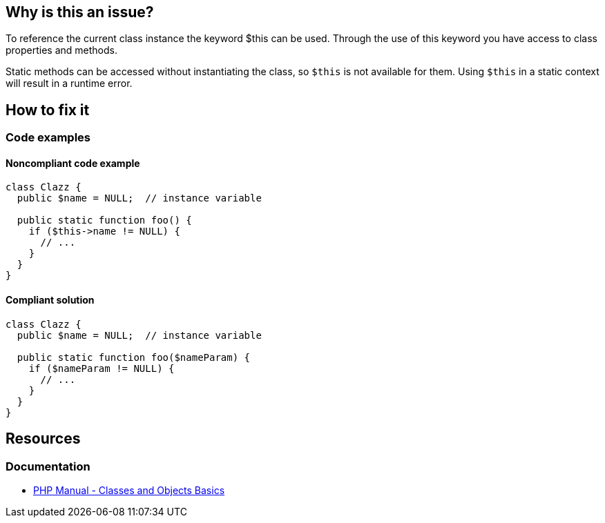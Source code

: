 == Why is this an issue?

To reference the current class instance the keyword $this can be used.
Through the use of this keyword you have access to class properties and methods.

Static methods can be accessed without instantiating the class, so `$this` is not available for them.
Using `$this` in a static context will result in a runtime error.

== How to fix it

=== Code examples

==== Noncompliant code example

[source,php,diff-id=1,diff-type=noncompliant]
----
class Clazz {
  public $name = NULL;  // instance variable

  public static function foo() {
    if ($this->name != NULL) {
      // ...
    }
  }
}
----

==== Compliant solution

[source,php,diff-id=1,diff-type=compliant]
----
class Clazz {
  public $name = NULL;  // instance variable

  public static function foo($nameParam) {
    if ($nameParam != NULL) {
      // ...
    }
  }
}
----

== Resources

=== Documentation

* https://www.php.net/manual/en/language.oop5.basic.php[PHP Manual - Classes and Objects Basics]


ifdef::env-github,rspecator-view[]

'''

== Implementation Specification

(visible only on this page)

=== Message

Remove this use of "$this".


'''

== Comments And Links

(visible only on this page)

=== on 17 Sep 2014, 10:33:13 Freddy Mallet wrote:
@Ann, if my feeling is correct the "Compliant Code Example" is incorrect because the $name field is not declared as being static. Moreover are you sure that when you call a static method on a class instance, the $this keyword is really correctly interpreted in the body of the static method ? (I'm asking the question because for sure in Java, this is not the case) 

=== on 19 Sep 2014, 07:16:47 Ann Campbell wrote:
\[~freddy.mallet] the compliant code example has $name being passed in to the static method as a parameter. I've renamed it to make that clearer. And no, ``++$this++`` doesn't work correctly in a static context. 

=== on 12 Oct 2014, 18:17:04 Freddy Mallet wrote:
@Ann, I guess I know why I was a bit lost when discovering this description :


____
But static methods can be accessed without instantiating the class, so it's very possible that there is no class instance at the time the code is executed, resulting in runtime errors.

____

According to this description, sounds like it's possible to access to a class instance from a static function whereas this is indeed not at all possible. 


So I would rework the description to prevent any misunderstanding.

=== on 13 Oct 2014, 15:00:43 Linda Martin wrote:
\[~ann.campbell.2] +1 for what Freddy said. 

If it can help here is what php interpreter error says: ``++"Fatal error: Using $this when not in object context [...]".++``

=== on 13 Oct 2014, 15:13:12 Ann Campbell wrote:
is this any better [~linda.martin]?

=== on 13 Oct 2014, 17:00:10 Linda Martin wrote:
Yes! Thanks [~ann.campbell.2]!

endif::env-github,rspecator-view[]
